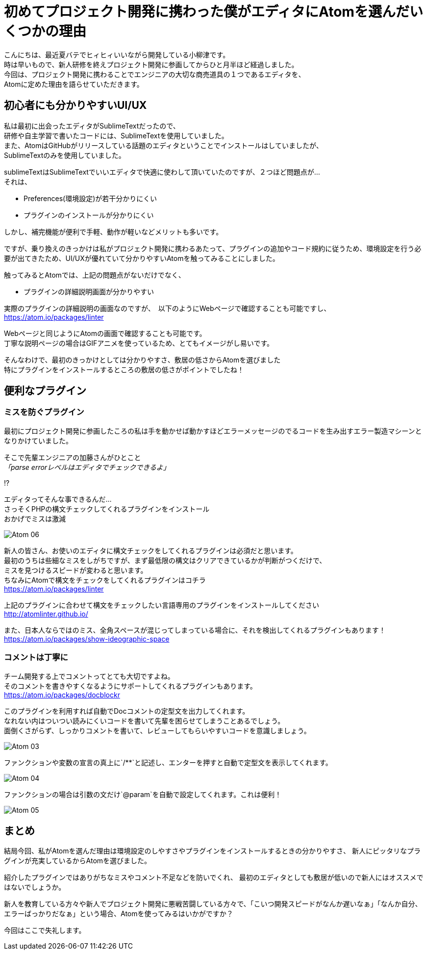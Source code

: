 = 初めてプロジェクト開発に携わった僕がエディタにAtomを選んだいくつかの理由
:published_at: 2016-09-09
:hp-alt-title: the reason I selected Atom of editor
:hp-tags: oyaizu,Atom,editor

こんにちは、最近夏バテでヒィヒィいいながら開発している小柳津です。 +
時は早いもので、新人研修を終えプロジェクト開発に参画してからひと月半ほど経過しました。 +
今回は、プロジェクト開発に携わることでエンジニアの大切な商売道具の１つであるエディタを、 +
Atomに定めた理由を語らせていただきます。 +

## 初心者にも分かりやすいUI/UX

私は最初に出会ったエディタがSublimeTextだったので、 +
研修や自主学習で書いたコードには、SublimeTextを使用していました。 +
また、AtomはGitHubがリリースしている話題のエディタということでインストールはしていましたが、 +
SublimeTextのみを使用していました。

sublimeTextはSublimeTextでいいエディタで快適に使わして頂いていたのですが、２つほど問題点が... +
それは、 +

* Preferences(環境設定)が若干分かりにくい
* プラグインのインストールが分かりにくい

しかし、補完機能が便利で手軽、動作が軽いなどメリットも多いです。 +

ですが、乗り換えのきっかけは私がプロジェクト開発に携わるあたって、プラグインの追加やコード規約に従うため、環境設定を行う必要が出てきたため、UI/UXが優れていて分かりやすいAtomを触ってみることにしました。 +

触ってみるとAtomでは、上記の問題点がないだけでなく、

* プラグインの詳細説明画面が分かりやすい

実際のプラグインの詳細説明の画面なのですが、　以下のようにWebページで確認することも可能ですし、 +
https://atom.io/packages/linter

Webページと同じようにAtomの画面で確認することも可能です。 +
丁寧な説明ページの場合はGIFアニメを使っているため、とてもイメージがし易いです。 +

そんなわけで、最初のきっかけとしては分かりやすさ、敷居の低さからAtomを選びました +
特にプラグインをインストールするところの敷居の低さがポイントでしたね！ +

## 便利なプラグイン

### ミスを防ぐプラグイン

最初にプロジェクト開発に参画したころの私は手を動かせば動かすほどエラーメッセージのでるコードを生み出すエラー製造マシーンとなりかけていました。 +

そこで先輩エンジニアの加藤さんがひとこと +
_「parse errorレベルはエディタでチェックできるよ」_ +

!? +

エディタってそんな事できるんだ... +
さっそくPHPの構文チェックしてくれるプラグインをインストール +
おかげでミスは激減 +

image::oyaizu/Atom_06.png[]

新人の皆さん、お使いのエディタに構文チェックをしてくれるプラグインは必須だと思います。 +
最初のうちは些細なミスをしがちですが、まず最低限の構文はクリアできているかが判断がつくだけで、 +
ミスを見つけるスピードが変わると思います。 +
ちなみにAtomで構文をチェックをしてくれるプラグインはコチラ +
https://atom.io/packages/linter

上記のプラグインに合わせて構文をチェックしたい言語専用のプラグインをインストールしてください +
http://atomlinter.github.io/

また、日本人ならではのミス、全角スペースが混じってしまっている場合に、それを検出してくれるプラグインもあります！ +
https://atom.io/packages/show-ideographic-space

### コメントは丁寧に

チーム開発する上でコメントってとても大切ですよね。 +
そのコメントを書きやすくなるようにサポートしてくれるプラグインもあります。 +
https://atom.io/packages/docblockr

このプラグインを利用すれば自動でDocコメントの定型文を出力してくれます。 +
なれない内はついつい読みにくいコードを書いて先輩を困らせてしまうことあるでしょう。 +
面倒くさがらず、しっかりコメントを書いて、レビューしてもらいやすいコードを意識しましょう。 +

image::oyaizu/Atom_03.png[]

ファンクションや変数の宣言の真上に`/**`と記述し、エンターを押すと自動で定型文を表示してくれます。 +

image::oyaizu/Atom_04.png[]

ファンクションの場合は引数の文だけ`@param`を自動で設定してくれます。これは便利！　 +

image::oyaizu/Atom_05.png[]

## まとめ

結局今回、私がAtomを選んだ理由は環境設定のしやすさやプラグインをインストールするときの分かりやすさ、
新人にピッタリなプラグインが充実しているからAtomを選びました。 + 

紹介したプラグインではありがちなミスやコメント不足などを防いでくれ、 最初のエディタとしても敷居が低いので新人にはオススメではないでしょうか。 +

新人を教育している方々や新人でプロジェクト開発に悪戦苦闘している方々で、「こいつ開発スピードがなんか遅いなぁ」「なんか自分、エラーばっかりだなぁ」という場合、Atomを使ってみるはいかがですか？ +

今回はここで失礼します。